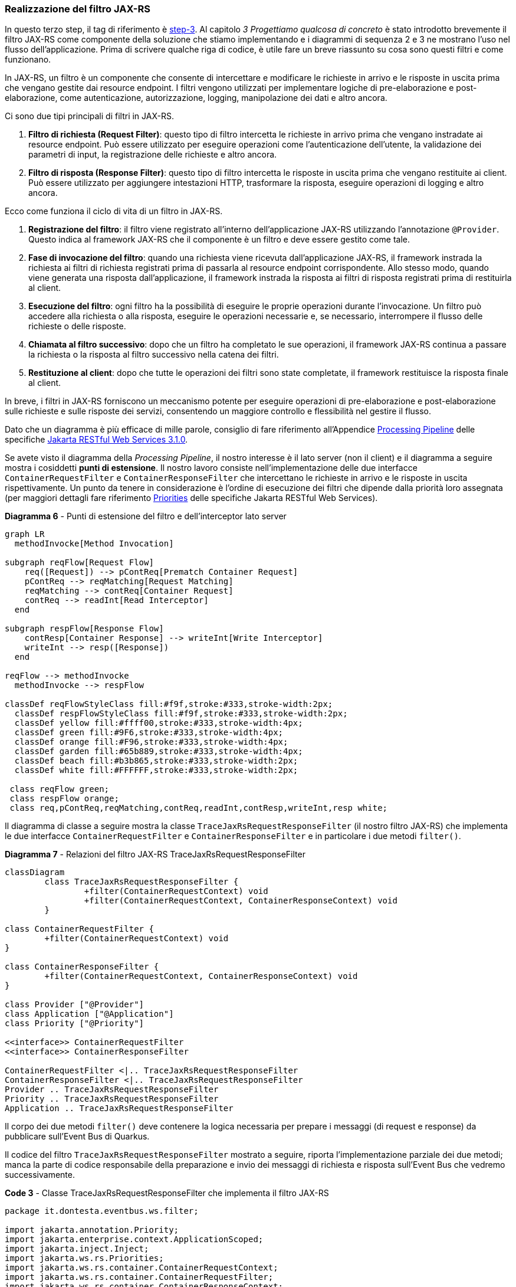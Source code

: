 === Realizzazione del filtro JAX-RS

In questo terzo step, il tag di riferimento è https://github.com/amusarra/eventbus-logging-filter-jaxrs/tree/step-3[step-3]. Al capitolo _3 Progettiamo qualcosa di concreto_ è stato introdotto brevemente il filtro JAX-RS come componente della soluzione che stiamo implementando e i diagrammi di sequenza 2 e 3 ne mostrano l'uso nel flusso dell'applicazione. Prima di scrivere qualche riga di codice, è utile fare un breve riassunto su cosa sono questi filtri e come funzionano.

In JAX-RS, un filtro è un componente che consente di intercettare e modificare le richieste in arrivo e le risposte in uscita prima che vengano gestite dai resource endpoint. I filtri vengono utilizzati per implementare logiche di pre-elaborazione e post-elaborazione, come autenticazione, autorizzazione, logging, manipolazione dei dati e altro ancora.

Ci sono due tipi principali di filtri in JAX-RS.

. *Filtro di richiesta (Request Filter)*: questo tipo di filtro intercetta le richieste in arrivo prima che vengano instradate ai resource endpoint. Può essere utilizzato per eseguire operazioni come l'autenticazione dell'utente, la validazione dei parametri di input, la registrazione delle richieste e altro ancora.
. *Filtro di risposta (Response Filter)*: questo tipo di filtro intercetta le risposte in uscita prima che vengano restituite ai client. Può essere utilizzato per aggiungere intestazioni HTTP, trasformare la risposta, eseguire operazioni di logging e altro ancora.

Ecco come funziona il ciclo di vita di un filtro in JAX-RS.

. *Registrazione del filtro*: il filtro viene registrato all'interno dell'applicazione JAX-RS utilizzando l'annotazione `@Provider`. Questo indica al framework JAX-RS che il componente è un filtro e deve essere gestito come tale.
. *Fase di invocazione del filtro*: quando una richiesta viene ricevuta dall'applicazione JAX-RS, il framework instrada la richiesta ai filtri di richiesta registrati prima di passarla al resource endpoint corrispondente. Allo stesso modo, quando viene generata una risposta dall'applicazione, il framework instrada la risposta ai filtri di risposta registrati prima di restituirla al client.
. *Esecuzione del filtro*: ogni filtro ha la possibilità di eseguire le proprie operazioni durante l'invocazione. Un filtro può accedere alla richiesta o alla risposta, eseguire le operazioni necessarie e, se necessario, interrompere il flusso delle richieste o delle risposte.
. *Chiamata al filtro successivo*: dopo che un filtro ha completato le sue operazioni, il framework JAX-RS continua a passare la richiesta o la risposta al filtro successivo nella catena dei filtri.
. *Restituzione al client*: dopo che tutte le operazioni dei filtri sono state completate, il framework restituisce la risposta finale al client.

In breve, i filtri in JAX-RS forniscono un meccanismo potente per eseguire operazioni di pre-elaborazione e post-elaborazione sulle richieste e sulle risposte dei servizi, consentendo un maggiore controllo e flessibilità nel gestire il flusso.

Dato che un diagramma è più efficace di mille parole, consiglio di fare riferimento all'Appendice https://jakarta.ee/specifications/restful-ws/3.1/jakarta-restful-ws-spec-3.1.html#processing_pipeline[Processing Pipeline] delle specifiche https://jakarta.ee/specifications/restful-ws/3.1/jakarta-restful-ws-spec-3.1.html[Jakarta RESTful Web Services 3.1.0].

Se avete visto il diagramma della _Processing Pipeline_, il nostro interesse è il lato server (non il client) e il diagramma a seguire mostra i cosiddetti *punti di estensione*. Il nostro lavoro consiste nell'implementazione delle due interfacce `ContainerRequestFilter` e `ContainerResponseFilter` che intercettano le richieste in arrivo e le risposte in uscita rispettivamente. Un punto da tenere in considerazione è l'ordine di esecuzione dei filtri che dipende dalla priorità loro assegnata (per maggiori dettagli fare riferimento https://jakarta.ee/specifications/restful-ws/3.1/jakarta-restful-ws-spec-3.1.html#provider_priorities[Priorities] delle specifiche Jakarta RESTful Web Services).

[mermaid, title="*Diagramma 6* - Punti di estensione del filtro e dell'interceptor lato server"]
....
graph LR
  methodInvocke[Method Invocation]

subgraph reqFlow[Request Flow]
    req([Request]) --> pContReq[Prematch Container Request]
    pContReq --> reqMatching[Request Matching]
    reqMatching --> contReq[Container Request]
    contReq --> readInt[Read Interceptor]
  end

subgraph respFlow[Response Flow]
    contResp[Container Response] --> writeInt[Write Interceptor]
    writeInt --> resp([Response])
  end

reqFlow --> methodInvocke
  methodInvocke --> respFlow

classDef reqFlowStyleClass fill:#f9f,stroke:#333,stroke-width:2px;
  classDef respFlowStyleClass fill:#f9f,stroke:#333,stroke-width:2px;
  classDef yellow fill:#ffff00,stroke:#333,stroke-width:4px;
  classDef green fill:#9F6,stroke:#333,stroke-width:4px;
  classDef orange fill:#F96,stroke:#333,stroke-width:4px;
  classDef garden fill:#65b889,stroke:#333,stroke-width:4px;
  classDef beach fill:#b3b865,stroke:#333,stroke-width:2px;
  classDef white fill:#FFFFFF,stroke:#333,stroke-width:2px;

 class reqFlow green;
 class respFlow orange;
 class req,pContReq,reqMatching,contReq,readInt,contResp,writeInt,resp white;
....

Il diagramma di classe a seguire mostra la classe `TraceJaxRsRequestResponseFilter` (il nostro filtro JAX-RS) che implementa le due interfacce `ContainerRequestFilter` e `ContainerResponseFilter` e in particolare i due metodi `filter()`.

<<<

[mermaid, title="*Diagramma 7* - Relazioni del filtro JAX-RS TraceJaxRsRequestResponseFilter"]
....
classDiagram
	class TraceJaxRsRequestResponseFilter {
		+filter(ContainerRequestContext) void
		+filter(ContainerRequestContext, ContainerResponseContext) void
	}

class ContainerRequestFilter {
	+filter(ContainerRequestContext) void
}

class ContainerResponseFilter {
	+filter(ContainerRequestContext, ContainerResponseContext) void
}

class Provider ["@Provider"]
class Application ["@Application"]
class Priority ["@Priority"]

<<interface>> ContainerRequestFilter
<<interface>> ContainerResponseFilter

ContainerRequestFilter <|.. TraceJaxRsRequestResponseFilter
ContainerResponseFilter <|.. TraceJaxRsRequestResponseFilter
Provider .. TraceJaxRsRequestResponseFilter
Priority .. TraceJaxRsRequestResponseFilter
Application .. TraceJaxRsRequestResponseFilter
....

Il corpo dei due metodi `filter()` deve contenere la logica necessaria per prepare i messaggi (di request e response) da pubblicare sull'Event Bus di Quarkus.

Il codice del filtro `TraceJaxRsRequestResponseFilter` mostrato a seguire, riporta l'implementazione parziale dei due metodi; manca la parte di codice responsabile della preparazione e invio dei messaggi di richiesta e risposta sull'Event Bus che vedremo successivamente.

<<<

[source,java, title="*Code 3* - Classe TraceJaxRsRequestResponseFilter che implementa il filtro JAX-RS"]
....
package it.dontesta.eventbus.ws.filter;

import jakarta.annotation.Priority;
import jakarta.enterprise.context.ApplicationScoped;
import jakarta.inject.Inject;
import jakarta.ws.rs.Priorities;
import jakarta.ws.rs.container.ContainerRequestContext;
import jakarta.ws.rs.container.ContainerRequestFilter;
import jakarta.ws.rs.container.ContainerResponseContext;
import jakarta.ws.rs.container.ContainerResponseFilter;
import jakarta.ws.rs.core.Context;
import jakarta.ws.rs.core.UriInfo;
import jakarta.ws.rs.ext.Provider;
import java.util.List;
import java.util.UUID;
import org.eclipse.microprofile.config.inject.ConfigProperty;
import org.jboss.logging.Logger;

@Provider
@Priority(Priorities.USER)
public class TraceJaxRsRequestResponseFilter implements ContainerRequestFilter,
    ContainerResponseFilter {

  @Inject
  Logger log;

  @Context
  UriInfo uriInfo;

  @ConfigProperty(name = "app.filter.enabled", defaultValue = "false")
  boolean filterEnabled;

  @ConfigProperty(name = "app.filter.uris")
  List<String> uris;

  private static final String CORRELATION_ID_HEADER = "X-Correlation-ID";

  @Override
  public void filter(ContainerRequestContext requestContext) {
    // Se il filtro non è abilitato, esci
    if (!filterEnabled) {
      return;
    }

    // Ottieni l'URI della richiesta
    String requestUri = uriInfo.getRequestUri().getPath();

    String correlationId = getCorrelationId(requestContext.getHeaderString(CORRELATION_ID_HEADER));

    // Aggiungi l'ID di correlazione alla richiesta
    requestContext.setProperty(CORRELATION_ID_HEADER, correlationId);

    // Applica la logica del filtro in base all'URI
    if (requestUriIsFiltered(requestUri)) {
      /*
        @TODO: Se l'URI richiesto è presente nell'elenco delle URI da filtrare
       * prepara e invia il messaggio della richiesta verso la destinazione
       * dell'Event Bus.
       */
      log.debug("Pubblicazione del messaggio della richiesta HTTP sull'Event Bus");
    }
  }

  @Override
  public void filter(ContainerRequestContext requestContext,
                     ContainerResponseContext responseContext) {
    // Se il filtro non è abilitato, esci
    if (!filterEnabled) {
      return;
    }

    // Ottieni l'URI della richiesta
    String requestUri = uriInfo.getRequestUri().getPath();

    // Recupera l'ID di correlazione dalla richiesta
    String correlationId =
        getCorrelationId((String) requestContext.getProperty(CORRELATION_ID_HEADER));

    // Aggiungi l'ID di correlazione alla risposta
    responseContext.getHeaders().add(CORRELATION_ID_HEADER, correlationId);

    // Applica la logica del filtro in base all'URI
    if (requestUriIsFiltered(requestUri)) {
      /*
        @TODO: Se l'URI richiesto è presente nell'elenco delle URI da filtrare
       * prepara e invia il messaggio della richiesta verso la destinazione
       * dell'Event Bus.
       */
      log.debug("Pubblicazione del messaggio della risposta HTTP sull'Event Bus");
    }
  }

  /**
   * Ottiene l'ID di correlazione.
   * Se l'ID di correlazione è nullo, genera un nuovo ID di correlazione.
   * Questo metodo è utilizzato per garantire che l'ID di correlazione sia sempre presente,
   * sia nella richiesta che nella risposta. Il formato dell'ID di correlazione è un UUID.
   *
   * @param correlationId L'ID di correlazione
   * @return L'ID di correlazione
   */
  private String getCorrelationId(String correlationId) {
    // Genera un nuovo ID di correlazione se quello attuale è nullo
    if (correlationId == null) {
      correlationId = UUID.randomUUID().toString();
    }
    return correlationId;
  }

  /**
   * Verifica se la Request URI è tra quelle che devono essere filtrate.
   * Il parametro di configurazione app.filter.uris contiene l'elenco delle URI.
   *
   * @param requestUri La Request URI da verificare
   * @return true se la Request URI è tra quelle che devono essere filtrate, false altrimenti
   */
  private boolean requestUriIsFiltered(String requestUri) {
    log.debug("La Request URI %s è tra quelle che devono essere filtrate".formatted(requestUri));

    return uris.stream().anyMatch(item -> requestUri.startsWith(item));
  }
}
....

Adesso che abbiamo implementato il filtro JAX-RS (anche se completo in parte), siamo nelle condizioni di poter eseguire un test. Guardando con attenzione l'implemetazione attuale, quali sono i punti salienti?

. Il filtro è influenzato da due parametri di configurazione.
.. Il parametro `app.filter.enabled` consente di abilitare o disabilitare il processo di elaborazione delle richieste e risposte.
.. Il parametro `app.filter.uris` consente di specificare quali siano le URI che devono essere sottoposte a operazioni di filtraggio.
. Il filtro fa in modo di generare il cosiddetto *_correlationId_* che consente di legare richiesta e risposta. Questo viene poi impostato come valore dell'http header (custom) X-Correlation-ID.

<<<

A seguire è possibile vedere i parametri di configurazione menzionati in precedenza e i rispettivi valori. In particolare il parametro  `app.filter.uris` è difatto un array che al momento contiene un solo elemento.

[source,properties, title="*Configurazione 2* - Contenuto del file di configurazione application.properties"]
....
# The path of the banner (path relative to root of classpath) which could be provided by user
quarkus.banner.path=quarkus-banner.txt

# Logging configuration
quarkus.log.category."it.dontesta.eventbus.ws.filter.TraceJaxRsRequestResponseFilter".level=DEBUG

##
## Application configuration properties
##

# Enable or disable the JX-RS filter. Default is true.
app.filter.enabled=true

# The URIs that the filter should be applied to.
app.filter.uris[0]=/api/rest
....

Eseguendo un test allo stato attuale dell'implementazione del progetto, quale dovrebbe essere il risultato atteso?

Effettuando una chiamata verso l'endpoint http://localhost:8080/api/rest/echo, dovremmo vedere tra gli header HTTP di risposta quello il cui nome è X-Correlation-ID e il valore è una stringa in formato https://www.ietf.org/rfc/rfc4122.txt[UUID Type 4].

<<<

[source, shell, title="*Console 8* - Esecuzione del test sul filtro JAX-RS implementato"]
....
# Esecuzione del test sul filtro JAX-RS implementato
# eseguendo la chiamata verso l'endpoint http://localhost:8080/api/rest/echo
curl -v \
  -H "Content-Type: application/json" \
  -d '{"message": "Primo test del filtro JAX-RS che aggiunge l'\''header X-Correlation-ID"}' \
http://localhost:8080/api/rest/echo
*   Trying 127.0.0.1:8080...
* Connected to localhost (127.0.0.1) port 8080
> POST /api/rest/echo HTTP/1.1
> Host: localhost:8080
> User-Agent: curl/8.4.0
> Accept: */*
> Content-Type: application/json
> Content-Length: 82
>
< HTTP/1.1 200 OK
< Content-Type: application/json;charset=UTF-8
< content-length: 82
< X-Correlation-ID: 5f106bed-2d6a-40de-8936-d1644c1c5b85
<
* Connection #0 to host localhost left intact
{"message": "Primo test del filtro JAX-RS che aggiunge l'header X-Correlation-ID"}
....

Sul repository GitHub del progetto è disponibile lo unit test `CorrelationIdHttpHeaderTest` che si accerta che a fronte di una chiamata verso l'endpoint `/api/rest/echo` di ottenere in risposta l'header X-Correlation-ID il cui contenuto sia una stringa in formato UUID Type 4.